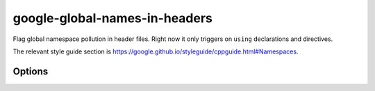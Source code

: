 .. title:: clang-tidy - google-global-names-in-headers

google-global-names-in-headers
==============================

Flag global namespace pollution in header files. Right now it only triggers on
``using`` declarations and directives.

The relevant style guide section is
https://google.github.io/styleguide/cppguide.html#Namespaces.

Options
-------

.. option:: HeaderFileExtensions

   Note: this option is deprecated, it will be removed in :program:`clang-tidy`
   version 19. Please use the global configuration option
   `HeaderFileExtensions`.

   A comma-separated list of filename extensions of header files (the filename
   extensions should not contain "." prefix). Default is "h".
   For header files without an extension, use an empty string (if there are no
   other desired extensions) or leave an empty element in the list. E.g.,
   "h,hh,hpp,hxx," (note the trailing comma).
